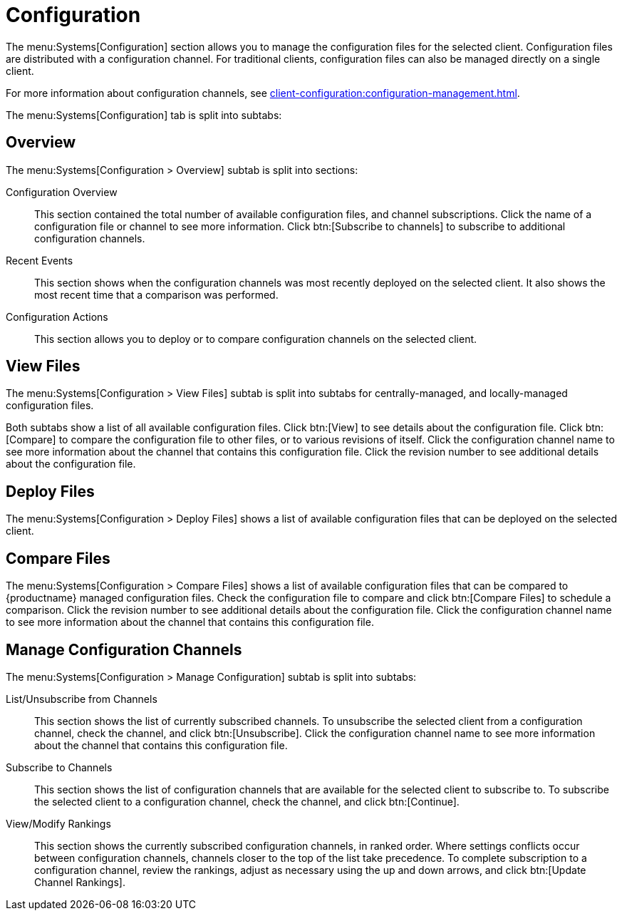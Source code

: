 [[sd-configuration]]
= Configuration

The menu:Systems[Configuration] section allows you to manage the configuration files for the selected client.
Configuration files are distributed with a configuration channel.
For traditional clients, configuration files can also be managed directly on a single client.

For more information about configuration channels, see xref:client-configuration:configuration-management.adoc[].

The menu:Systems[Configuration] tab is split into subtabs:



== Overview

The menu:Systems[Configuration > Overview] subtab is split into sections:

Configuration Overview::
This section contained the total number of available configuration files, and channel subscriptions.
Click the name of a configuration file or channel to see more information.
Click btn:[Subscribe to channels] to subscribe to additional configuration channels.

Recent Events::
This section shows when the configuration channels was most recently deployed on the selected client.
It also shows the most recent time that a comparison was performed.

Configuration Actions::
This section allows you to deploy or to compare configuration channels on the selected client.



== View Files

The menu:Systems[Configuration > View Files] subtab is split into subtabs for centrally-managed, and locally-managed configuration files.

Both subtabs show a list of all available configuration files.
Click btn:[View] to see details about the configuration file.
Click btn:[Compare] to compare the configuration file to other files, or to various revisions of itself.
Click the configuration channel name to see more information about the channel that contains this configuration file.
Click the revision number to see additional details about the configuration file.



== Deploy Files

The menu:Systems[Configuration > Deploy Files] shows a list of available configuration files that can be deployed on the selected client.



== Compare Files

The menu:Systems[Configuration > Compare Files] shows a list of available configuration files that can be compared to {productname} managed configuration files.
Check the configuration file to compare and click btn:[Compare Files] to schedule a comparison.
Click the revision number to see additional details about the configuration file.
Click the configuration channel name to see more information about the channel that contains this configuration file.


== Manage Configuration Channels

The menu:Systems[Configuration > Manage Configuration] subtab is split into subtabs:

List/Unsubscribe from Channels::
This section shows the list of currently subscribed channels.
To unsubscribe the selected client from a configuration channel, check the channel, and click btn:[Unsubscribe].
Click the configuration channel name to see more information about the channel that contains this configuration file.

Subscribe to Channels::
This section shows the list of configuration channels that are available for the selected client to subscribe to.
To subscribe the selected client to a configuration channel, check the channel, and click btn:[Continue].

View/Modify Rankings::
This section shows the currently subscribed configuration channels, in ranked order.
Where settings conflicts occur between configuration channels, channels closer to the top of the list take precedence.
To complete subscription to a configuration channel, review the rankings, adjust as necessary using the up and down arrows, and click btn:[Update Channel Rankings].
